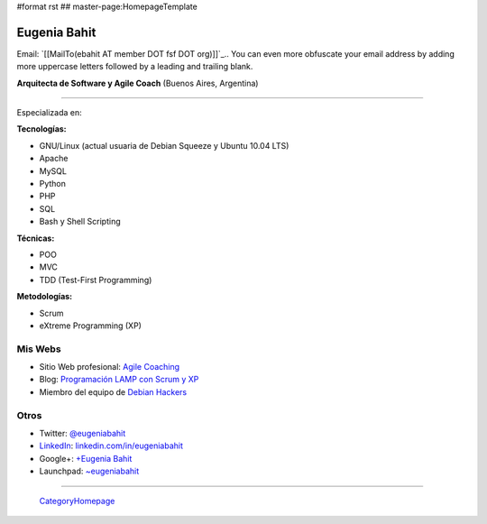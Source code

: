 #format rst
## master-page:HomepageTemplate

Eugenia Bahit
-------------

Email: `[[MailTo(ebahit AT member DOT fsf DOT org)]]`_.. You can even more obfuscate your email address by adding more uppercase letters followed by a leading and trailing blank.

**Arquitecta de Software y Agile Coach** (Buenos Aires, Argentina)

-------------------------



Especializada en:

**Tecnologías:**

* GNU/Linux (actual usuaria de Debian Squeeze y Ubuntu 10.04 LTS)

* Apache

* MySQL

* Python

* PHP

* SQL

* Bash y Shell Scripting

**Técnicas:**

* POO

* MVC 

* TDD (Test-First Programming)

**Metodologías:**

* Scrum

* eXtreme Programming (XP)

Mis Webs
~~~~~~~~

* Sitio Web profesional: `Agile Coaching`_

* Blog: `Programación LAMP con Scrum y XP`_

* Miembro del equipo de `Debian Hackers`_

Otros
~~~~~

* Twitter: `@eugeniabahit`_

* LinkedIn_: `linkedin.com/in/eugeniabahit`_

* Google+: `+Eugenia Bahit`_

* Launchpad: `~eugeniabahit`_

-------------------------

 CategoryHomepage_

.. ############################################################################

.. _Agile Coaching: http://www.eugeniabahit.com

.. _Programación LAMP con Scrum y XP: http://eugeniabahit.blogspot.com

.. _Debian Hackers: http://www.debianhackers.com

.. _@eugeniabahit: http://www.twitter.com/eugeniabahit

.. _LinkedIn: ../LinkedIn

.. _linkedin.com/in/eugeniabahit: http://www.linkedin.com/in/eugeniabahit

.. _+Eugenia Bahit: https://plus.google.com/u/0/104151223595939241834

.. _~eugeniabahit: https://launchpad.net/~eugeniabahit

.. _CategoryHomepage: ../CategoryHomepage

